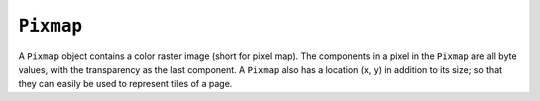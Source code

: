 .. Copyright (C) 2001-2023 Artifex Software, Inc.
.. All Rights Reserved.


.. default-domain:: js

.. _mutool_object_pixmap:


.. _mutool_run_js_api_pixmap:

``Pixmap``
----------------------------

A ``Pixmap`` object contains a color raster image (short for pixel map). The components in a pixel in the ``Pixmap`` are all byte values, with the transparency as the last component. A ``Pixmap`` also has a location (x, y) in addition to its size; so that they can easily be used to represent tiles of a page.


.. method:: new Pixmap(colorspace, bounds, alpha)

    *Constructor method*.

    Create a new pixmap. The pixel data is **not** initialized; and will contain garbage.

    :arg colorspace: ``Colorspace``.
    :arg bounds: ``[ulx,uly,lrx,lry]`` :ref:`Rectangle<mutool_run_js_api_rectangle>`.
    :arg alpha: ``Boolean``.

    :return: ``Pixmap``.

    **Example**

    .. code-block:: javascript

        var pixmap = new Pixmap(DeviceRGB, [0,0,100,100], true);


.. method:: clear(value)

    Clear the pixels to the specified value. Pass ``255`` for white, or ``undefined`` for transparent.

    :arg value: Pixel value.

.. method:: bound()

    Return the pixmap bounds.

    :return: ``[ulx,uly,lrx,lry]`` :ref:`Rectangle<mutool_run_js_api_rectangle>`.

.. method:: getWidth()

    :return: ``Int`` The width value.

.. method:: getHeight()

    :return: ``Int`` The height value.

.. method:: getNumberOfComponents()

    Number of colors; plus one if an alpha channel is present.

    :return: ``Int`` Number of color components.

.. method:: getAlpha()

    *True* if alpha channel is present.

    :return: ``Boolean``.

.. method:: getStride()

    Number of bytes per row.

    :return: ``Int``.

.. method:: getColorSpace()

    Returns the ``ColorSpace`` for the ``Pixmap``.

    :return: ``ColorSpace``.

.. method:: getXResolution()

    Returns the ``x`` resolution for the ``Pixmap``.

    :return: ``Int`` Resolution in dots per inch.


.. method:: getYResolution()

    Returns the ``y`` resolution for the ``Pixmap``.

    :return: ``Int`` Resolution in dots per inch.



.. method:: getSample(x, y, k)

    Get the value of component ``k`` at position ``x``, ``y`` (relative to the image origin: 0, 0 is the top left pixel).

    :arg x: X co-ordinate.
    :arg y: Y co-ordinate.
    :arg k: Component.
    :return: ``Int``.


.. method:: setResolution(xRes, yRes)

    Set ``x`` & ``y`` resolution.

    :arg xRes: ``Int`` X resolution in dots per inch.
    :arg yRes: ``Int`` Y resolution in dots per inch.


.. method:: saveAsPNG(fileName, saveAlpha)

    Save the ``Pixmap`` as a :title:`PNG`. Only works for :title:`Gray` and :title:`RGB` images.

    :arg fileName: ``String``.
    :arg saveAlpha: ``Boolean``.


.. method:: invert()

    Invert all pixels. All components are processed, except alpha which is unchanged.

.. method:: invertLuminance()

    Transform all pixels so that luminance of each pixel is inverted, and the chrominance remains as unchanged as possible. All components are processed, except alpha which is unchanged.

.. method:: gamma(gamma)

    Apply gamma correction to ``Pixmap``. All components are processed, except alpha which is unchanged.

    Values ``>= 0.1 & < 1`` = darken, ``> 1 & < 10`` = lighten.

    :arg gamma: ``Float``.

.. method:: tint(black, white)

    Tint all pixels in a :title:`RGB`, :title:`BGR` or :title:`Gray` ``Pixmap``. Map black and white respectively to the given hex :title:`RGB` values.

    :arg black: ``Integer``.
    :arg white: ``Integer``.


.. method:: warp(points, width, height)

    Return a warped subsection of the ``Pixmap``, where the result has the requested dimensions.

    :arg points: ``[x0, y0, x1, y1, x2, y2, x3, y3, ...]`` Points give the corner points of a convex quadrilateral within the ``Pixmap`` to be warped.
    :arg width: ``Int`` .
    :arg height: ``Int``.






